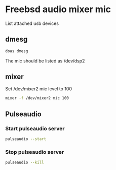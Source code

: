 #+STARTUP: content
#+OPTIONS: num:nil author:nil

* Freebsd audio mixer mic

List attached usb devices

** dmesg

#+BEGIN_SRC sh
doas dmesg
#+END_SRC

The mic should be listed as 
/dev/dsp2

** mixer

Set /dev/mixer2 mic level to 100

#+BEGIN_SRC sh
mixer -f /dev/mixer2 mic 100
#+END_SRC

** Pulseaudio

*** Start pulseaudio server

#+BEGIN_SRC sh
pulseaudio --start
#+END_SRC

*** Stop pulseaudio server

#+BEGIN_SRC sh
pulseaudio --kill
#+END_SRC
